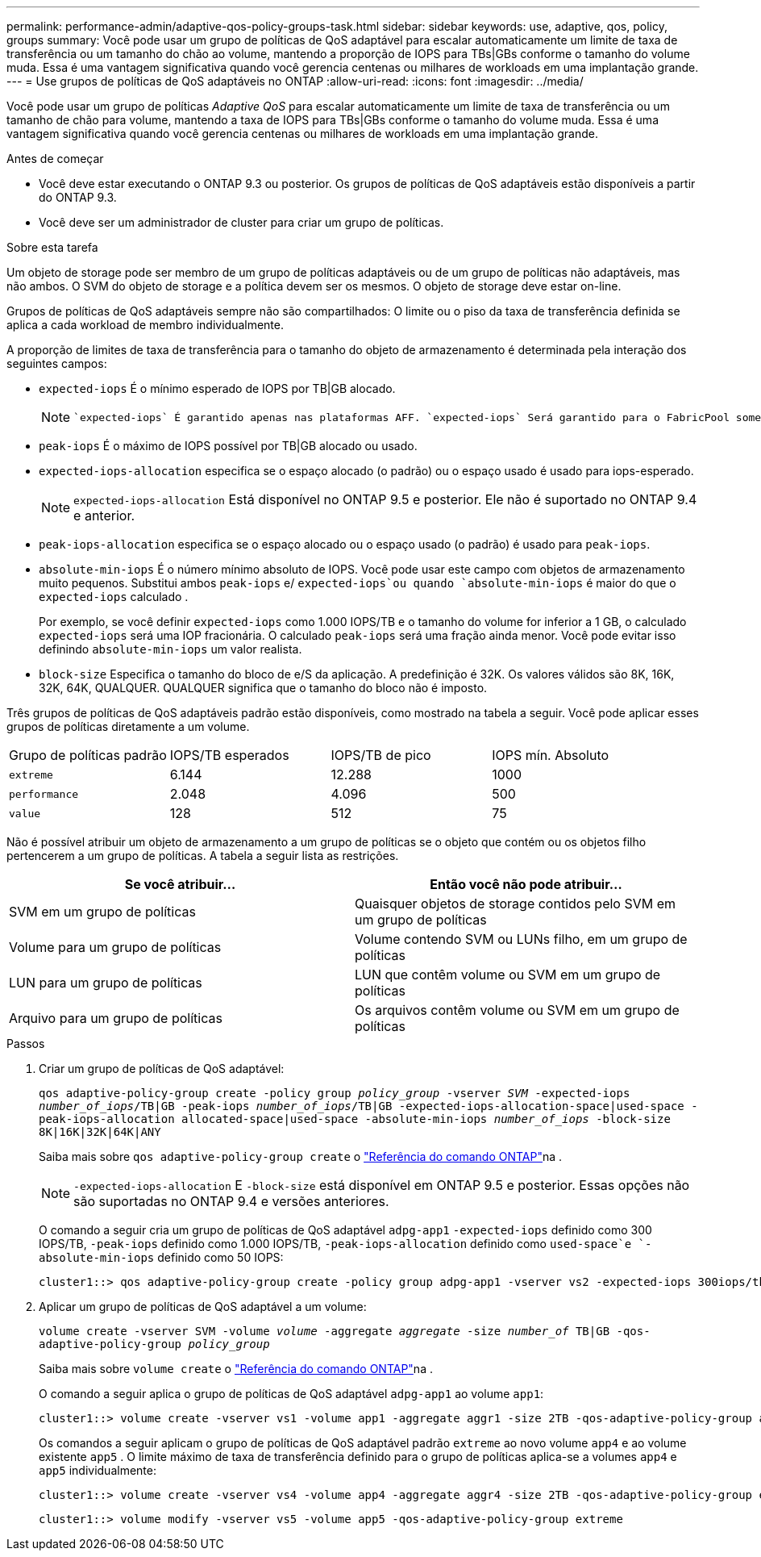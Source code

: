 ---
permalink: performance-admin/adaptive-qos-policy-groups-task.html 
sidebar: sidebar 
keywords: use, adaptive, qos, policy, groups 
summary: Você pode usar um grupo de políticas de QoS adaptável para escalar automaticamente um limite de taxa de transferência ou um tamanho do chão ao volume, mantendo a proporção de IOPS para TBs|GBs conforme o tamanho do volume muda. Essa é uma vantagem significativa quando você gerencia centenas ou milhares de workloads em uma implantação grande. 
---
= Use grupos de políticas de QoS adaptáveis no ONTAP
:allow-uri-read: 
:icons: font
:imagesdir: ../media/


[role="lead"]
Você pode usar um grupo de políticas _Adaptive QoS_ para escalar automaticamente um limite de taxa de transferência ou um tamanho de chão para volume, mantendo a taxa de IOPS para TBs|GBs conforme o tamanho do volume muda. Essa é uma vantagem significativa quando você gerencia centenas ou milhares de workloads em uma implantação grande.

.Antes de começar
* Você deve estar executando o ONTAP 9.3 ou posterior. Os grupos de políticas de QoS adaptáveis estão disponíveis a partir do ONTAP 9.3.
* Você deve ser um administrador de cluster para criar um grupo de políticas.


.Sobre esta tarefa
Um objeto de storage pode ser membro de um grupo de políticas adaptáveis ou de um grupo de políticas não adaptáveis, mas não ambos. O SVM do objeto de storage e a política devem ser os mesmos. O objeto de storage deve estar on-line.

Grupos de políticas de QoS adaptáveis sempre não são compartilhados: O limite ou o piso da taxa de transferência definida se aplica a cada workload de membro individualmente.

A proporção de limites de taxa de transferência para o tamanho do objeto de armazenamento é determinada pela interação dos seguintes campos:

* `expected-iops` É o mínimo esperado de IOPS por TB|GB alocado.
+
[NOTE]
====
 `expected-iops` É garantido apenas nas plataformas AFF. `expected-iops` Será garantido para o FabricPool somente se a política de disposição em categorias estiver definida como "nenhuma" e não houver blocos na nuvem. `expected-iops` É garantido para volumes que não estão em uma relação síncrona SnapMirror.

====
* `peak-iops` É o máximo de IOPS possível por TB|GB alocado ou usado.
* `expected-iops-allocation` especifica se o espaço alocado (o padrão) ou o espaço usado é usado para iops-esperado.
+
[NOTE]
====
`expected-iops-allocation` Está disponível no ONTAP 9.5 e posterior. Ele não é suportado no ONTAP 9.4 e anterior.

====
* `peak-iops-allocation` especifica se o espaço alocado ou o espaço usado (o padrão) é usado para `peak-iops`.
*  `absolute-min-iops` É o número mínimo absoluto de IOPS. Você pode usar este campo com objetos de armazenamento muito pequenos. Substitui ambos `peak-iops` e/ `expected-iops`ou quando `absolute-min-iops` é maior do que o `expected-iops` calculado .
+
Por exemplo, se você definir `expected-iops` como 1.000 IOPS/TB e o tamanho do volume for inferior a 1 GB, o calculado `expected-iops` será uma IOP fracionária. O calculado `peak-iops` será uma fração ainda menor. Você pode evitar isso definindo `absolute-min-iops` um valor realista.

* `block-size` Especifica o tamanho do bloco de e/S da aplicação. A predefinição é 32K. Os valores válidos são 8K, 16K, 32K, 64K, QUALQUER. QUALQUER significa que o tamanho do bloco não é imposto.


Três grupos de políticas de QoS adaptáveis padrão estão disponíveis, como mostrado na tabela a seguir. Você pode aplicar esses grupos de políticas diretamente a um volume.

|===


| Grupo de políticas padrão | IOPS/TB esperados | IOPS/TB de pico | IOPS mín. Absoluto 


 a| 
`extreme`
 a| 
6.144
 a| 
12.288
 a| 
1000



 a| 
`performance`
 a| 
2.048
 a| 
4.096
 a| 
500



 a| 
`value`
 a| 
128
 a| 
512
 a| 
75

|===
Não é possível atribuir um objeto de armazenamento a um grupo de políticas se o objeto que contém ou os objetos filho pertencerem a um grupo de políticas. A tabela a seguir lista as restrições.

|===
| Se você atribuir... | Então você não pode atribuir... 


 a| 
SVM em um grupo de políticas
 a| 
Quaisquer objetos de storage contidos pelo SVM em um grupo de políticas



 a| 
Volume para um grupo de políticas
 a| 
Volume contendo SVM ou LUNs filho, em um grupo de políticas



 a| 
LUN para um grupo de políticas
 a| 
LUN que contêm volume ou SVM em um grupo de políticas



 a| 
Arquivo para um grupo de políticas
 a| 
Os arquivos contêm volume ou SVM em um grupo de políticas

|===
.Passos
. Criar um grupo de políticas de QoS adaptável:
+
`qos adaptive-policy-group create -policy group _policy_group_ -vserver _SVM_ -expected-iops _number_of_iops_/TB|GB -peak-iops _number_of_iops_/TB|GB -expected-iops-allocation-space|used-space -peak-iops-allocation allocated-space|used-space -absolute-min-iops _number_of_iops_ -block-size 8K|16K|32K|64K|ANY`

+
Saiba mais sobre `qos adaptive-policy-group create` o link:https://docs.netapp.com/us-en/ontap-cli/qos-adaptive-policy-group-create.html["Referência do comando ONTAP"^]na .

+
[NOTE]
====
`-expected-iops-allocation` E `-block-size` está disponível em ONTAP 9.5 e posterior. Essas opções não são suportadas no ONTAP 9.4 e versões anteriores.

====
+
O comando a seguir cria um grupo de políticas de QoS adaptável `adpg-app1` `-expected-iops` definido como 300 IOPS/TB, `-peak-iops` definido como 1.000 IOPS/TB, `-peak-iops-allocation` definido como `used-space`e `-absolute-min-iops` definido como 50 IOPS:

+
[listing]
----
cluster1::> qos adaptive-policy-group create -policy group adpg-app1 -vserver vs2 -expected-iops 300iops/tb -peak-iops 1000iops/TB -peak-iops-allocation used-space -absolute-min-iops 50iops
----
. Aplicar um grupo de políticas de QoS adaptável a um volume:
+
`volume create -vserver SVM -volume _volume_ -aggregate _aggregate_ -size _number_of_ TB|GB -qos-adaptive-policy-group _policy_group_`

+
Saiba mais sobre `volume create` o link:https://docs.netapp.com/us-en/ontap-cli/volume-create.html["Referência do comando ONTAP"^]na .

+
O comando a seguir aplica o grupo de políticas de QoS adaptável `adpg-app1` ao volume `app1`:

+
[listing]
----
cluster1::> volume create -vserver vs1 -volume app1 -aggregate aggr1 -size 2TB -qos-adaptive-policy-group adpg-app1
----
+
Os comandos a seguir aplicam o grupo de políticas de QoS adaptável padrão `extreme` ao novo volume `app4` e ao volume existente `app5` . O limite máximo de taxa de transferência definido para o grupo de políticas aplica-se a volumes `app4` e `app5` individualmente:

+
[listing]
----
cluster1::> volume create -vserver vs4 -volume app4 -aggregate aggr4 -size 2TB -qos-adaptive-policy-group extreme
----
+
[listing]
----
cluster1::> volume modify -vserver vs5 -volume app5 -qos-adaptive-policy-group extreme
----

